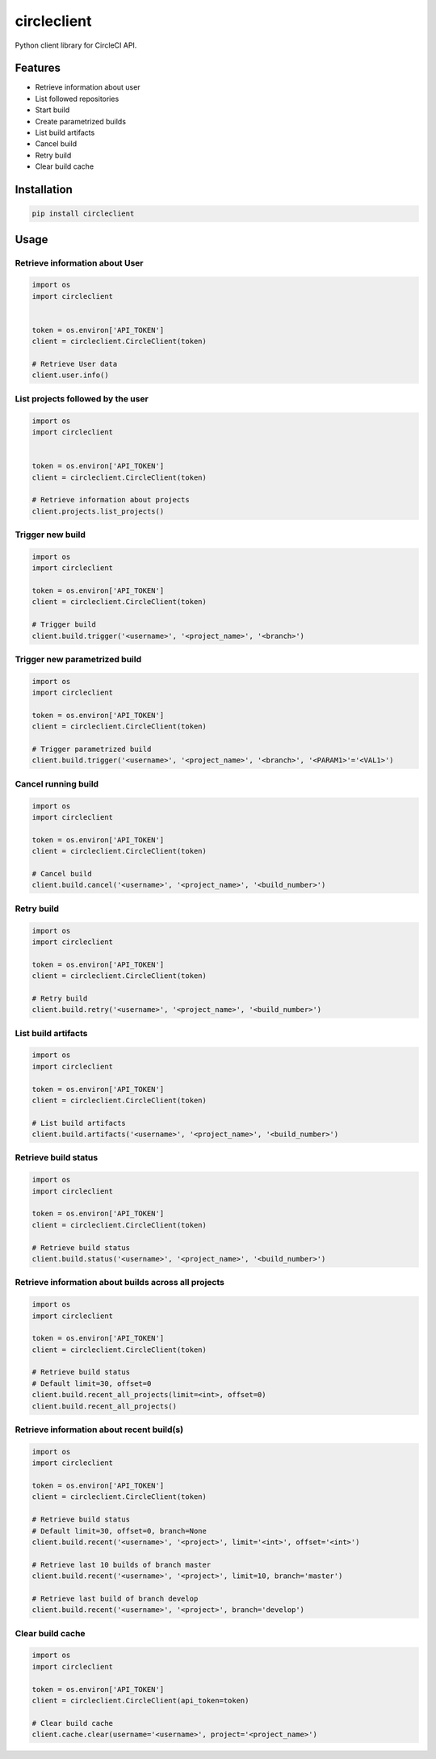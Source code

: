 ============
circleclient
============

.. image:: https://travis-ci.org/qba73/circleclient.svg?branch=master
    :target: https://travis-ci.org/qba73/circleclient
    :alt: Travis CI Build Status

.. image:: https://pypip.in/v/circleclient/badge.png
    :target: https://pypi.python.org/pypi/circleclient
    :alt: Latest Version

.. image:: https://pypip.in/d/circleclient/badge.png
    :target: https://pypi.python.org/pypi/circleclient
    :alt: Downloads

.. image:: https://pypip.in/license/circleclient/badge.png
    :target: https://pypi.python.org/pypi/circleclient/
    :alt: License

Python client library for CircleCI API.

Features
========

* Retrieve information about user
* List followed repositories
* Start build
* Create parametrized builds
* List build artifacts
* Cancel build
* Retry build
* Clear build cache


Installation
============

.. code:: python

    pip install circleclient


Usage
=====

Retrieve information about User
-------------------------------

.. code:: python

    import os
    import circleclient


    token = os.environ['API_TOKEN']
    client = circleclient.CircleClient(token)

    # Retrieve User data
    client.user.info()


List projects followed by the user
----------------------------------

.. code:: python

   import os
   import circleclient


   token = os.environ['API_TOKEN']
   client = circleclient.CircleClient(token)

   # Retrieve information about projects
   client.projects.list_projects()


Trigger new build
-----------------

.. code:: python

   import os
   import circleclient

   token = os.environ['API_TOKEN']
   client = circleclient.CircleClient(token)

   # Trigger build
   client.build.trigger('<username>', '<project_name>', '<branch>')


Trigger new parametrized build
------------------------------

.. code:: python

   import os
   import circleclient

   token = os.environ['API_TOKEN']
   client = circleclient.CircleClient(token)

   # Trigger parametrized build
   client.build.trigger('<username>', '<project_name>', '<branch>', '<PARAM1>'='<VAL1>')


Cancel running build
--------------------

.. code:: python

   import os
   import circleclient

   token = os.environ['API_TOKEN']
   client = circleclient.CircleClient(token)

   # Cancel build
   client.build.cancel('<username>', '<project_name>', '<build_number>')


Retry build
-----------

.. code:: python

   import os
   import circleclient

   token = os.environ['API_TOKEN']
   client = circleclient.CircleClient(token)

   # Retry build
   client.build.retry('<username>', '<project_name>', '<build_number>')


List build artifacts
--------------------

.. code:: python

   import os
   import circleclient

   token = os.environ['API_TOKEN']
   client = circleclient.CircleClient(token)

   # List build artifacts
   client.build.artifacts('<username>', '<project_name>', '<build_number>')


Retrieve build status
---------------------

.. code:: python

   import os
   import circleclient

   token = os.environ['API_TOKEN']
   client = circleclient.CircleClient(token)

   # Retrieve build status
   client.build.status('<username>', '<project_name>', '<build_number>')


Retrieve information about builds across all projects
-----------------------------------------------------

.. code:: python

   import os
   import circleclient

   token = os.environ['API_TOKEN']
   client = circleclient.CircleClient(token)

   # Retrieve build status
   # Default limit=30, offset=0
   client.build.recent_all_projects(limit=<int>, offset=0)
   client.build.recent_all_projects()


Retrieve information about recent build(s)
------------------------------------------

.. code:: python

   import os
   import circleclient

   token = os.environ['API_TOKEN']
   client = circleclient.CircleClient(token)

   # Retrieve build status
   # Default limit=30, offset=0, branch=None
   client.build.recent('<username>', '<project>', limit='<int>', offset='<int>')

   # Retrieve last 10 builds of branch master
   client.build.recent('<username>', '<project>', limit=10, branch='master')

   # Retrieve last build of branch develop
   client.build.recent('<username>', '<project>', branch='develop')


Clear build cache
-----------------

.. code:: python

   import os
   import circleclient

   token = os.environ['API_TOKEN']
   client = circleclient.CircleClient(api_token=token)

   # Clear build cache
   client.cache.clear(username='<username>', project='<project_name>')

